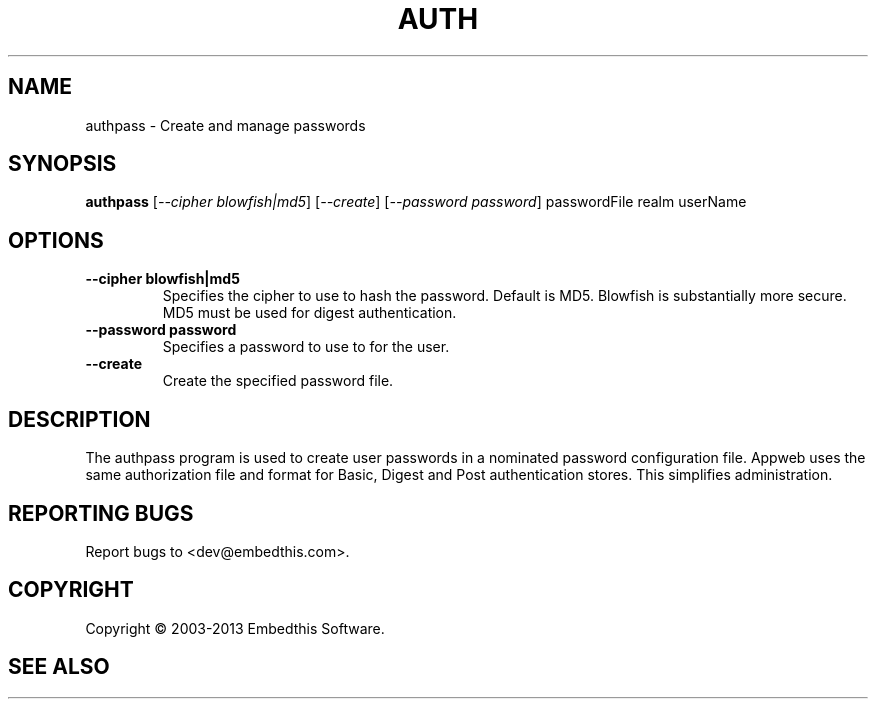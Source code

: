 .TH AUTH "1" "February 2013" "auth" "User Commands"
.SH NAME
authpass \- Create and manage passwords
.SH SYNOPSIS
.B authpass 
[\fI--cipher blowfish|md5\fR]
[\fI--create\fR]
[\fI--password password\fR] 
passwordFile realm userName
.SH OPTIONS
.TP
\fB\--cipher blowfish|md5\fR 
Specifies the cipher to use to hash the password. Default is MD5. Blowfish is substantially more secure.
MD5 must be used for digest authentication.
.TP
\fB\--password password\fR 
Specifies a password to use to for the user.
.TP
\fB\--create\fR 
Create the specified password file.
.PP
.SH DESCRIPTION
The authpass program is used to create user passwords in a nominated password configuration file.
Appweb uses the same authorization file and format for Basic, Digest and Post authentication stores. This simplifies administration.
.SH "REPORTING BUGS"
Report bugs to <dev@embedthis.com>.
.SH COPYRIGHT
Copyright \(co 2003-2013 Embedthis Software.
.br
.SH "SEE ALSO"
